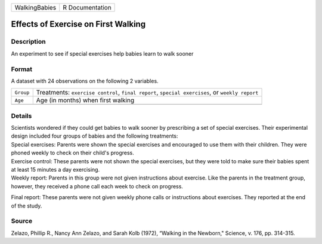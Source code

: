 +---------------+-----------------+
| WalkingBabies | R Documentation |
+---------------+-----------------+

Effects of Exercise on First Walking
------------------------------------

Description
~~~~~~~~~~~

An experiment to see if special exercises help babies learn to walk
sooner

Format
~~~~~~

A dataset with 24 observations on the following 2 variables.

+-----------------------------------+-----------------------------------+
| ``Group``                         | Treatments: ``exercise control``, |
|                                   | ``final report``,                 |
|                                   | ``special exercises``, or         |
|                                   | ``weekly report``                 |
+-----------------------------------+-----------------------------------+
| ``Age``                           | Age (in months) when first        |
|                                   | walking                           |
+-----------------------------------+-----------------------------------+
|                                   |                                   |
+-----------------------------------+-----------------------------------+

Details
~~~~~~~

| Scientists wondered if they could get babies to walk sooner by
  prescribing a set of special exercises. Their experimental design
  included four groups of babies and the following treatments:

| Special exercises: Parents were shown the special exercises and
  encouraged to use them with their children. They were phoned weekly to
  check on their child's progress.

| Exercise control: These parents were not shown the special exercises,
  but they were told to make sure their babies spent at least 15 minutes
  a day exercising.

| Weekly report: Parents in this group were not given instructions about
  exercise. Like the parents in the treatment group, however, they
  received a phone call each week to check on progress.

Final report: These parents were not given weekly phone calls or
instructions about exercises. They reported at the end of the study.

Source
~~~~~~

Zelazo, Phillip R., Nancy Ann Zelazo, and Sarah Kolb (1972), “Walking in
the Newborn," Science, v. 176, pp. 314-315.
